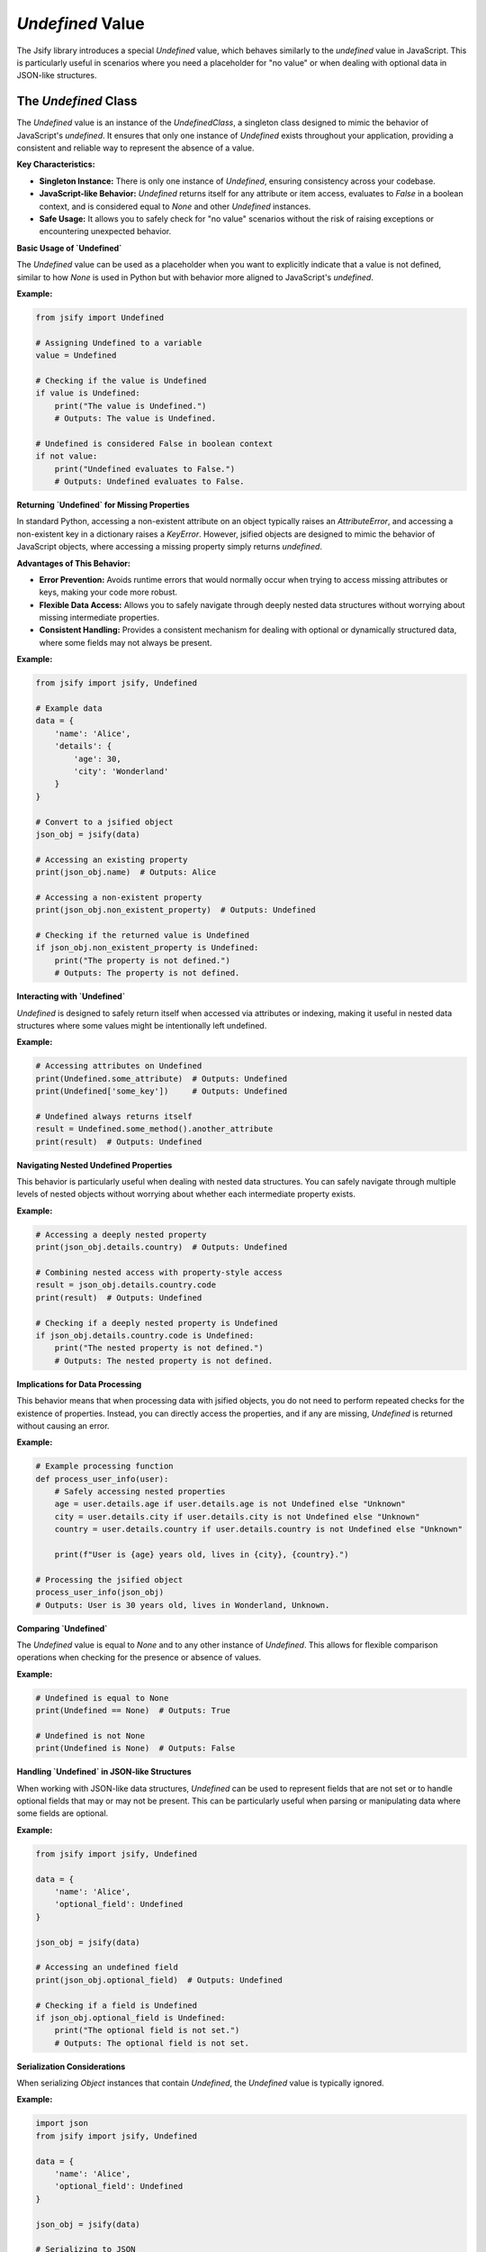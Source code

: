 .. _undefined_value:

.. meta::
   :keywords: Jsify, Python, Undefined value, JSON-like data, error prevention, singleton, JavaScript, data structures, optional fields, data handling
   :description: Learn about the Undefined value in the Jsify library, which mimics JavaScript's undefined. This guide explains how to use Undefined as a placeholder for missing or optional data, its behavior in data structures, and how it helps prevent errors when accessing non-existent properties.

`Undefined` Value
===================================

The Jsify library introduces a special `Undefined` value, which behaves similarly to the `undefined` value in JavaScript. This is particularly useful in scenarios where you need a placeholder for "no value" or when dealing with optional data in JSON-like structures.

The `Undefined` Class
---------------------

The `Undefined` value is an instance of the `UndefinedClass`, a singleton class designed to mimic the behavior of JavaScript's `undefined`. It ensures that only one instance of `Undefined` exists throughout your application, providing a consistent and reliable way to represent the absence of a value.

**Key Characteristics:**

- **Singleton Instance:** There is only one instance of `Undefined`, ensuring consistency across your codebase.
- **JavaScript-like Behavior:** `Undefined` returns itself for any attribute or item access, evaluates to `False` in a boolean context, and is considered equal to `None` and other `Undefined` instances.
- **Safe Usage:** It allows you to safely check for "no value" scenarios without the risk of raising exceptions or encountering unexpected behavior.

**Basic Usage of `Undefined`**

The `Undefined` value can be used as a placeholder when you want to explicitly indicate that a value is not defined, similar to how `None` is used in Python but with behavior more aligned to JavaScript's `undefined`.

**Example:**

.. code-block:: python

    from jsify import Undefined

    # Assigning Undefined to a variable
    value = Undefined

    # Checking if the value is Undefined
    if value is Undefined:
        print("The value is Undefined.")
        # Outputs: The value is Undefined.

    # Undefined is considered False in boolean context
    if not value:
        print("Undefined evaluates to False.")
        # Outputs: Undefined evaluates to False.

**Returning `Undefined` for Missing Properties**

In standard Python, accessing a non-existent attribute on an object typically raises an `AttributeError`, and accessing a non-existent key in a dictionary raises a `KeyError`. However, jsified objects are designed to mimic the behavior of JavaScript objects, where accessing a missing property simply returns `undefined`.

**Advantages of This Behavior:**

- **Error Prevention:** Avoids runtime errors that would normally occur when trying to access missing attributes or keys, making your code more robust.
- **Flexible Data Access:** Allows you to safely navigate through deeply nested data structures without worrying about missing intermediate properties.
- **Consistent Handling:** Provides a consistent mechanism for dealing with optional or dynamically structured data, where some fields may not always be present.

**Example:**

.. code-block:: python

    from jsify import jsify, Undefined

    # Example data
    data = {
        'name': 'Alice',
        'details': {
            'age': 30,
            'city': 'Wonderland'
        }
    }

    # Convert to a jsified object
    json_obj = jsify(data)

    # Accessing an existing property
    print(json_obj.name)  # Outputs: Alice

    # Accessing a non-existent property
    print(json_obj.non_existent_property)  # Outputs: Undefined

    # Checking if the returned value is Undefined
    if json_obj.non_existent_property is Undefined:
        print("The property is not defined.")
        # Outputs: The property is not defined.

**Interacting with `Undefined`**

`Undefined` is designed to safely return itself when accessed via attributes or indexing, making it useful in nested data structures where some values might be intentionally left undefined.

**Example:**

.. code-block:: python

    # Accessing attributes on Undefined
    print(Undefined.some_attribute)  # Outputs: Undefined
    print(Undefined['some_key'])     # Outputs: Undefined

    # Undefined always returns itself
    result = Undefined.some_method().another_attribute
    print(result)  # Outputs: Undefined

**Navigating Nested Undefined Properties**

This behavior is particularly useful when dealing with nested data structures. You can safely navigate through multiple levels of nested objects without worrying about whether each intermediate property exists.

**Example:**

.. code-block:: python

    # Accessing a deeply nested property
    print(json_obj.details.country)  # Outputs: Undefined

    # Combining nested access with property-style access
    result = json_obj.details.country.code
    print(result)  # Outputs: Undefined

    # Checking if a deeply nested property is Undefined
    if json_obj.details.country.code is Undefined:
        print("The nested property is not defined.")
        # Outputs: The nested property is not defined.

**Implications for Data Processing**

This behavior means that when processing data with jsified objects, you do not need to perform repeated checks for the existence of properties. Instead, you can directly access the properties, and if any are missing, `Undefined` is returned without causing an error.

**Example:**

.. code-block:: python

    # Example processing function
    def process_user_info(user):
        # Safely accessing nested properties
        age = user.details.age if user.details.age is not Undefined else "Unknown"
        city = user.details.city if user.details.city is not Undefined else "Unknown"
        country = user.details.country if user.details.country is not Undefined else "Unknown"

        print(f"User is {age} years old, lives in {city}, {country}.")

    # Processing the jsified object
    process_user_info(json_obj)
    # Outputs: User is 30 years old, lives in Wonderland, Unknown.

**Comparing `Undefined`**

The `Undefined` value is equal to `None` and to any other instance of `Undefined`. This allows for flexible comparison operations when checking for the presence or absence of values.

**Example:**

.. code-block:: python

    # Undefined is equal to None
    print(Undefined == None)  # Outputs: True

    # Undefined is not None
    print(Undefined is None)  # Outputs: False

**Handling `Undefined` in JSON-like Structures**

When working with JSON-like data structures, `Undefined` can be used to represent fields that are not set or to handle optional fields that may or may not be present. This can be particularly useful when parsing or manipulating data where some fields are optional.

**Example:**

.. code-block:: python

    from jsify import jsify, Undefined

    data = {
        'name': 'Alice',
        'optional_field': Undefined
    }

    json_obj = jsify(data)

    # Accessing an undefined field
    print(json_obj.optional_field)  # Outputs: Undefined

    # Checking if a field is Undefined
    if json_obj.optional_field is Undefined:
        print("The optional field is not set.")
        # Outputs: The optional field is not set.

**Serialization Considerations**

When serializing `Object` instances that contain `Undefined`, the `Undefined` value is typically ignored.

**Example:**

.. code-block:: python

    import json
    from jsify import jsify, Undefined

    data = {
        'name': 'Alice',
        'optional_field': Undefined
    }

    json_obj = jsify(data)

    # Serializing to JSON
    json_string = json.dumps(json_obj)
    print(json_string)
    # Outputs: {"name": "Alice"}  (optional_field is omitted or treated as null)


